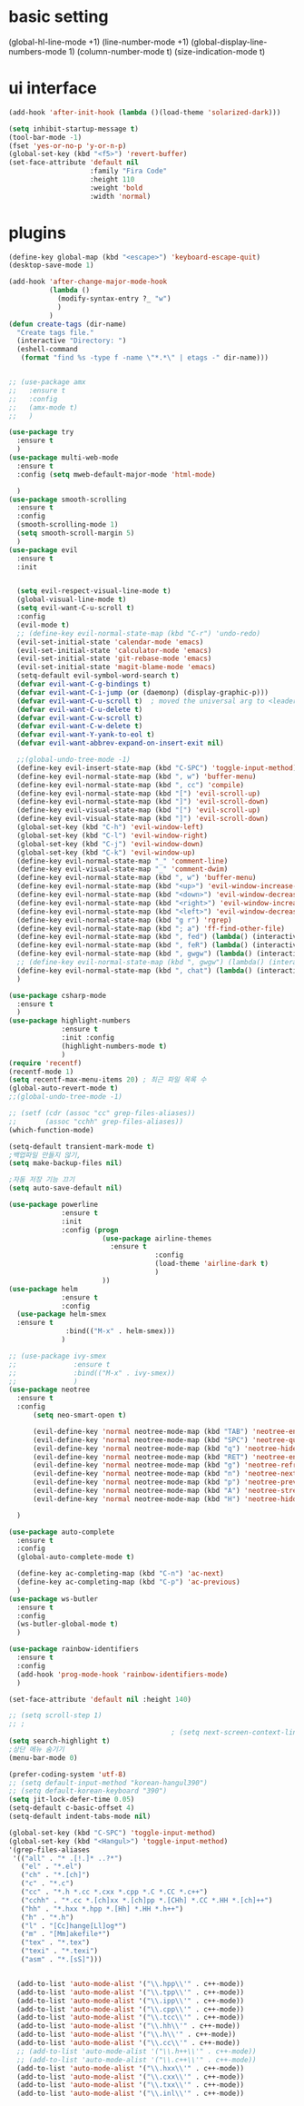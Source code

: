 #+STARTIP: overview
* basic setting
(global-hl-line-mode +1)
(line-number-mode +1)
(global-display-line-numbers-mode 1)
(column-number-mode t)
(size-indication-mode t)


* ui interface
#+BEGIN_SRC emacs-lisp
(add-hook 'after-init-hook (lambda ()(load-theme 'solarized-dark)))

(setq inhibit-startup-message t)
(tool-bar-mode -1)
(fset 'yes-or-no-p 'y-or-n-p)
(global-set-key (kbd "<f5>") 'revert-buffer)
(set-face-attribute 'default nil
                    :family "Fira Code"
                    :height 110
                    :weight 'bold
                    :width 'normal)
#+END_SRC

* plugins


#+BEGIN_SRC emacs-lisp
  (define-key global-map (kbd "<escape>") 'keyboard-escape-quit)
  (desktop-save-mode 1)

  (add-hook 'after-change-major-mode-hook
            (lambda ()
              (modify-syntax-entry ?_ "w")
              )
            )
  (defun create-tags (dir-name)
    "Create tags file."
    (interactive "Directory: ")
    (eshell-command
     (format "find %s -type f -name \"*.*\" | etags -" dir-name)))


  ;; (use-package amx
  ;;   :ensure t
  ;;   :config
  ;;   (amx-mode t)
  ;;   )

  (use-package try
    :ensure t
    )
  (use-package multi-web-mode
    :ensure t
    :config (setq mweb-default-major-mode 'html-mode)

    )
  (use-package smooth-scrolling
    :ensure t
    :config
    (smooth-scrolling-mode 1)
    (setq smooth-scroll-margin 5)
    )
  (use-package evil
    :ensure t
    :init


    (setq evil-respect-visual-line-mode t)
    (global-visual-line-mode t)
    (setq evil-want-C-u-scroll t)
    :config
    (evil-mode t)
    ;; (define-key evil-normal-state-map (kbd "C-r") 'undo-redo)
    (evil-set-initial-state 'calendar-mode 'emacs)
    (evil-set-initial-state 'calculator-mode 'emacs)
    (evil-set-initial-state 'git-rebase-mode 'emacs)
    (evil-set-initial-state 'magit-blame-mode 'emacs)
    (setq-default evil-symbol-word-search t)
    (defvar evil-want-C-g-bindings t)
    (defvar evil-want-C-i-jump (or (daemonp) (display-graphic-p)))
    (defvar evil-want-C-u-scroll t)  ; moved the universal arg to <leader> u
    (defvar evil-want-C-u-delete t)
    (defvar evil-want-C-w-scroll t)
    (defvar evil-want-C-w-delete t)
    (defvar evil-want-Y-yank-to-eol t)
    (defvar evil-want-abbrev-expand-on-insert-exit nil)

    ;;(global-undo-tree-mode -1)
    (define-key evil-insert-state-map (kbd "C-SPC") 'toggle-input-method)
    (define-key evil-normal-state-map (kbd ", w") 'buffer-menu)
    (define-key evil-normal-state-map (kbd ", cc") 'compile)
    (define-key evil-normal-state-map (kbd "[") 'evil-scroll-up)
    (define-key evil-normal-state-map (kbd "]") 'evil-scroll-down)
    (define-key evil-visual-state-map (kbd "[") 'evil-scroll-up)
    (define-key evil-visual-state-map (kbd "]") 'evil-scroll-down)
    (global-set-key (kbd "C-h") 'evil-window-left)
    (global-set-key (kbd "C-l") 'evil-window-right)
    (global-set-key (kbd "C-j") 'evil-window-down)
    (global-set-key (kbd "C-k") 'evil-window-up)
    (define-key evil-normal-state-map "_" 'comment-line)
    (define-key evil-visual-state-map "_" 'comment-dwim)
    (define-key evil-normal-state-map (kbd ", w") 'buffer-menu)
    (define-key evil-normal-state-map (kbd "<up>") 'evil-window-increase-height)
    (define-key evil-normal-state-map (kbd "<down>") 'evil-window-decrease-height)
    (define-key evil-normal-state-map (kbd "<right>") 'evil-window-increase-width)
    (define-key evil-normal-state-map (kbd "<left>") 'evil-window-decrease-width)
    (define-key evil-normal-state-map (kbd "g r") 'rgrep)
    (define-key evil-normal-state-map (kbd "; a") 'ff-find-other-file)
    (define-key evil-normal-state-map (kbd ", fed") (lambda() (interactive) (find-file "~/.emacs.d/init.el")))
    (define-key evil-normal-state-map (kbd ", feR") (lambda() (interactive) (load-file "~/.emacs.d/init.el")))
    (define-key evil-normal-state-map (kbd ", gwgw") (lambda() (interactive) (find-file "/sshx:175.123.88.134#3389|sshx:gwgw.com|sshx:aflxvsol12:~")))
    ;; (define-key evil-normal-state-map (kbd ", gwgw") (lambda() (interactive) (find-file "/sshx:gwgw.com|sshx:aflxvsol12:~")))
    (define-key evil-normal-state-map (kbd ", chat") (lambda() (interactive) (find-file "/sshx:175.123.88.134#3389|sshx:gwgw.com|sshx:root@203.238.139.141:~")))
    )

  (use-package csharp-mode
    :ensure t
    )
  (use-package highlight-numbers
               :ensure t
               :init :config
               (highlight-numbers-mode t)
               )
  (require 'recentf)
  (recentf-mode 1)
  (setq recentf-max-menu-items 20) ; 최근 파일 목록 수
  (global-auto-revert-mode t)
  ;;(global-undo-tree-mode -1)

  ;; (setf (cdr (assoc "cc" grep-files-aliases))
  ;;       (assoc "cchh" grep-files-aliases))
  (which-function-mode)

  (setq-default transient-mark-mode t)
  ;백업파일 만들지 않기,
  (setq make-backup-files nil)

  ;자동 저장 기능 끄기
  (setq auto-save-default nil)

  (use-package powerline
               :ensure t
               :init
               :config (progn
                         (use-package airline-themes
                           :ensure t
                                      :config
                                      (load-theme 'airline-dark t)
                                      )
                         ))
  (use-package helm
               :ensure t
               :config
    (use-package helm-smex
    :ensure t
                :bind(("M-x" . helm-smex)))
               )

  ;; (use-package ivy-smex
  ;;              :ensure t
  ;;              :bind(("M-x" . ivy-smex))
  ;;              )
  (use-package neotree
    :ensure t
    :config
        (setq neo-smart-open t)

        (evil-define-key 'normal neotree-mode-map (kbd "TAB") 'neotree-enter)
        (evil-define-key 'normal neotree-mode-map (kbd "SPC") 'neotree-quick-look)
        (evil-define-key 'normal neotree-mode-map (kbd "q") 'neotree-hide)
        (evil-define-key 'normal neotree-mode-map (kbd "RET") 'neotree-enter)
        (evil-define-key 'normal neotree-mode-map (kbd "g") 'neotree-refresh)
        (evil-define-key 'normal neotree-mode-map (kbd "n") 'neotree-next-line)
        (evil-define-key 'normal neotree-mode-map (kbd "p") 'neotree-previous-line)
        (evil-define-key 'normal neotree-mode-map (kbd "A") 'neotree-stretch-toggle)
        (evil-define-key 'normal neotree-mode-map (kbd "H") 'neotree-hidden-file-toggle)

    )

  (use-package auto-complete
    :ensure t
    :config
    (global-auto-complete-mode t)

    (define-key ac-completing-map (kbd "C-n") 'ac-next)
    (define-key ac-completing-map (kbd "C-p") 'ac-previous)
    )
  (use-package ws-butler
    :ensure t
    :config
    (ws-butler-global-mode t)
    )

  (use-package rainbow-identifiers
    :ensure t
    :config
    (add-hook 'prog-mode-hook 'rainbow-identifiers-mode)
    )

  (set-face-attribute 'default nil :height 140)

  ;; (setq scroll-step 1)
  ;; ;
                                          ; (setq next-screen-context-lines 3)
  (setq search-highlight t)
  ;상단 메뉴 숨기기
  (menu-bar-mode 0)

  (prefer-coding-system 'utf-8)
  ;; (setq default-input-method "korean-hangul390")
  ;; (setq default-korean-keyboard "390")
  (setq jit-lock-defer-time 0.05)
  (setq-default c-basic-offset 4)
  (setq-default indent-tabs-mode nil)

  (global-set-key (kbd "C-SPC") 'toggle-input-method)
  (global-set-key (kbd "<Hangul>") 'toggle-input-method)
  '(grep-files-aliases
   '(("all" . "* .[!.]* ..?*")
     ("el" . "*.el")
     ("ch" . "*.[ch]")
     ("c" . "*.c")
     ("cc" . "*.h *.cc *.cxx *.cpp *.C *.CC *.c++")
     ("cchh" . "*.cc *.[ch]xx *.[ch]pp *.[CHh] *.CC *.HH *.[ch]++")
     ("hh" . "*.hxx *.hpp *.[Hh] *.HH *.h++")
     ("h" . "*.h")
     ("l" . "[Cc]hange[Ll]og*")
     ("m" . "[Mm]akefile*")
     ("tex" . "*.tex")
     ("texi" . "*.texi")
     ("asm" . "*.[sS]")))


    (add-to-list 'auto-mode-alist '("\\.hpp\\'" . c++-mode))
    (add-to-list 'auto-mode-alist '("\\.tpp\\'" . c++-mode))
    (add-to-list 'auto-mode-alist '("\\.ipp\\'" . c++-mode))
    (add-to-list 'auto-mode-alist '("\\.cpp\\'" . c++-mode))
    (add-to-list 'auto-mode-alist '("\\.tcc\\'" . c++-mode))
    (add-to-list 'auto-mode-alist '("\\.hh\\'" . c++-mode))
    (add-to-list 'auto-mode-alist '("\\.h\\'" . c++-mode))
    (add-to-list 'auto-mode-alist '("\\.cc\\'" . c++-mode))
    ;; (add-to-list 'auto-mode-alist '("\\.h++\\'" . c++-mode))
    ;; (add-to-list 'auto-mode-alist '("\\.c++\\'" . c++-mode))
    (add-to-list 'auto-mode-alist '("\\.hxx\\'" . c++-mode))
    (add-to-list 'auto-mode-alist '("\\.cxx\\'" . c++-mode))
    (add-to-list 'auto-mode-alist '("\\.txx\\'" . c++-mode))
    (add-to-list 'auto-mode-alist '("\\.inl\\'" . c++-mode))


#+END_SRC
